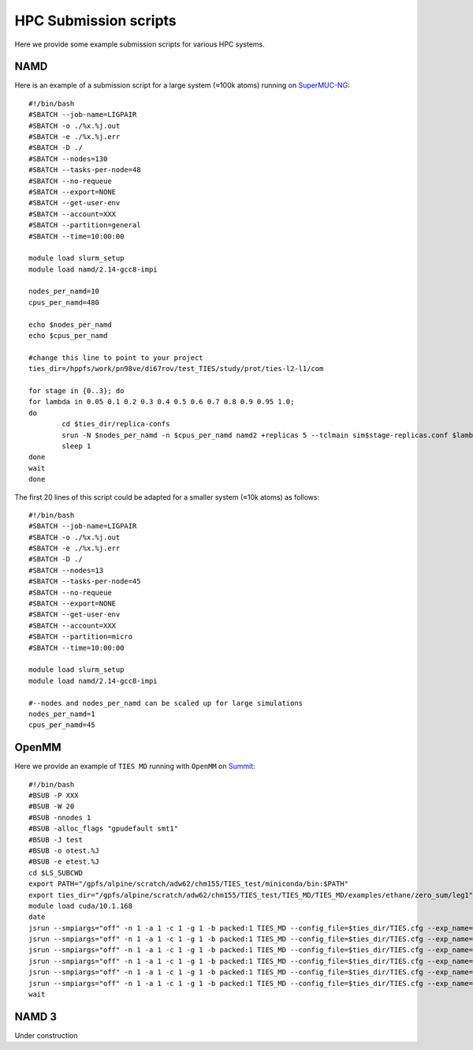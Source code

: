 HPC Submission scripts
======================

Here we provide some example submission scripts for various HPC systems.

NAMD
----

Here is an example of a submission script for a large system (≈100k atoms) running on
`SuperMUC-NG <https://doku.lrz.de/display/PUBLIC/SuperMUC-NG>`_::

    #!/bin/bash
    #SBATCH --job-name=LIGPAIR
    #SBATCH -o ./%x.%j.out
    #SBATCH -e ./%x.%j.err
    #SBATCH -D ./
    #SBATCH --nodes=130
    #SBATCH --tasks-per-node=48
    #SBATCH --no-requeue
    #SBATCH --export=NONE
    #SBATCH --get-user-env
    #SBATCH --account=XXX
    #SBATCH --partition=general
    #SBATCH --time=10:00:00

    module load slurm_setup
    module load namd/2.14-gcc8-impi

    nodes_per_namd=10
    cpus_per_namd=480

    echo $nodes_per_namd
    echo $cpus_per_namd

    #change this line to point to your project
    ties_dir=/hppfs/work/pn98ve/di67rov/test_TIES/study/prot/ties-l2-l1/com

    for stage in {0..3}; do
    for lambda in 0.05 0.1 0.2 0.3 0.4 0.5 0.6 0.7 0.8 0.9 0.95 1.0;
    do
            cd $ties_dir/replica-confs
            srun -N $nodes_per_namd -n $cpus_per_namd namd2 +replicas 5 --tclmain sim$stage-replicas.conf $lambda&
            sleep 1
    done
    wait
    done

The first 20 lines of this script could be adapted for a smaller system (≈10k atoms) as follows::

    #!/bin/bash
    #SBATCH --job-name=LIGPAIR
    #SBATCH -o ./%x.%j.out
    #SBATCH -e ./%x.%j.err
    #SBATCH -D ./
    #SBATCH --nodes=13
    #SBATCH --tasks-per-node=45
    #SBATCH --no-requeue
    #SBATCH --export=NONE
    #SBATCH --get-user-env
    #SBATCH --account=XXX
    #SBATCH --partition=micro
    #SBATCH --time=10:00:00

    module load slurm_setup
    module load namd/2.14-gcc8-impi

    #--nodes and nodes_per_namd can be scaled up for large simulations
    nodes_per_namd=1
    cpus_per_namd=45


OpenMM
------

Here we provide an example of ``TIES MD`` running with ``OpenMM`` on `Summit <https://www.olcf.ornl.gov/summit/>`_::

    #!/bin/bash
    #BSUB -P XXX
    #BSUB -W 20
    #BSUB -nnodes 1
    #BSUB -alloc_flags "gpudefault smt1"
    #BSUB -J test
    #BSUB -o otest.%J
    #BSUB -e etest.%J
    cd $LS_SUBCWD
    export PATH="/gpfs/alpine/scratch/adw62/chm155/TIES_test/miniconda/bin:$PATH"
    export ties_dir="/gpfs/alpine/scratch/adw62/chm155/TIES_test/TIES_MD/TIES_MD/examples/ethane/zero_sum/leg1"
    module load cuda/10.1.168
    date
    jsrun --smpiargs="off" -n 1 -a 1 -c 1 -g 1 -b packed:1 TIES_MD --config_file=$ties_dir/TIES.cfg --exp_name='sys_solv'  --windows_mask=0,1 --node_id="0" > $ties_dir/0.out&
    jsrun --smpiargs="off" -n 1 -a 1 -c 1 -g 1 -b packed:1 TIES_MD --config_file=$ties_dir/TIES.cfg --exp_name='sys_solv'  --windows_mask=1,2 --node_id="0" > $ties_dir/1.out&
    jsrun --smpiargs="off" -n 1 -a 1 -c 1 -g 1 -b packed:1 TIES_MD --config_file=$ties_dir/TIES.cfg --exp_name='sys_solv'  --windows_mask=2,3 --node_id="0" > $ties_dir/2.out&
    jsrun --smpiargs="off" -n 1 -a 1 -c 1 -g 1 -b packed:1 TIES_MD --config_file=$ties_dir/TIES.cfg --exp_name='sys_solv'  --windows_mask=3,4 --node_id="0" > $ties_dir/3.out&
    jsrun --smpiargs="off" -n 1 -a 1 -c 1 -g 1 -b packed:1 TIES_MD --config_file=$ties_dir/TIES.cfg --exp_name='sys_solv'  --windows_mask=4,5 --node_id="0" > $ties_dir/4.out&
    jsrun --smpiargs="off" -n 1 -a 1 -c 1 -g 1 -b packed:1 TIES_MD --config_file=$ties_dir/TIES.cfg --exp_name='sys_solv'  --windows_mask=5,6 --node_id="0" > $ties_dir/5.out&
    wait

NAMD 3
------

Under construction







